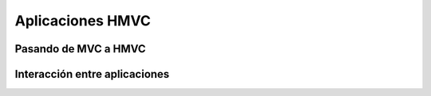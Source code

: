 Aplicaciones HMVC
=================

Pasando de MVC a HMVC
~~~~~~~~~~~~~~~~~~~~~

Interacción entre aplicaciones
~~~~~~~~~~~~~~~~~~~~~~~~~~~~~~